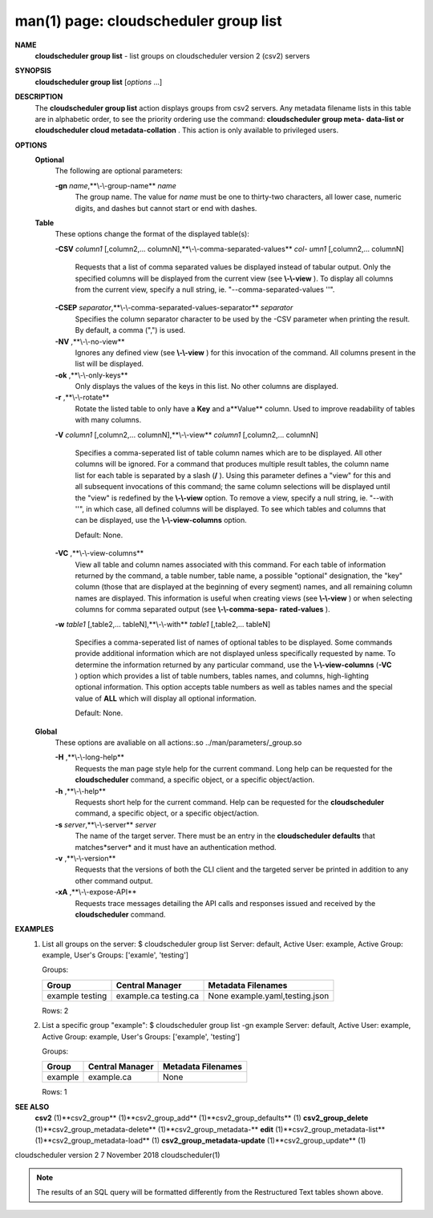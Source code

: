 .. File generated by /hepuser/crlb/Git/cloudscheduler/utilities/cli_doc_to_rst - DO NOT EDIT
..
.. To modify the contents of this file:
..   1. edit the man page file(s) ".../cloudscheduler/cli/man/csv2_group_list.1"
..   2. run the utility ".../cloudscheduler/utilities/cli_doc_to_rst"
..

man(1) page: cloudscheduler group list
======================================

 
 
 
**NAME** 
       **cloudscheduler  group  list** 
       -  list groups on cloudscheduler version 2
       (csv2) servers
 
**SYNOPSIS** 
       **cloudscheduler group list** 
       [*options*
       ...]
 
**DESCRIPTION** 
       The **cloudscheduler group list** 
       action displays groups from csv2 servers.
       Any  metadata  filename lists in this table are in alphabetic order, to
       see the priority ordering use the command: **cloudscheduler  group  meta-** 
       **data-list  or  cloudscheduler cloud metadata-collation** .
       This action is
       only available to privileged users.
 
**OPTIONS** 
   **Optional** 
       The following are optional parameters:
 
       **-gn** *name*,**\\-\\-group-name** *name*
              The group name.  The value for *name*
              must be  one  to  thirty-two
              characters,  all lower case, numeric digits, and dashes but 
              cannot start or end with dashes.
 
   **Table** 
       These options change the format of the displayed table(s):
 
       **-CSV** *column1*
       [,column2,...  columnN],**\\-\\-comma-separated-values** *col-*
       *umn1*
       [,column2,... columnN]
              Requests  that  a  list  of  comma separated values be displayed
              instead of tabular output.  Only the specified columns  will  be
              displayed  from  the  current view (see **\\-\\-view** ).
              To display all
              columns from the  current  view,  specify  a  null  string,  ie.
              "--comma-separated-values ''".
 
 
       **-CSEP** *separator*,**\\-\\-comma-separated-values-separator** *separator*
              Specifies  the column separator character to be used by the -CSV
              parameter when printing the result.  By default, a  comma  (",")
              is used.
 
 
       **-NV** ,**\\-\\-no-view** 
              Ignores any defined view (see **\\-\\-view** 
              ) for this invocation of the
              command.  All columns present in the list will be displayed.
 
       **-ok** ,**\\-\\-only-keys** 
              Only displays the values of the keys in  this  list.   No  other
              columns are displayed.
 
       **-r** ,**\\-\\-rotate** 
              Rotate  the  listed table to only have a **Key** 
              and a**Value** 
              column.
              Used to improve readability of tables with many columns.
 
       **-V** *column1*
       [,column2,... columnN],**\\-\\-view** *column1*
       [,column2,... columnN]
              Specifies a comma-seperated list of table column names which are
              to be displayed.  All other columns will be ignored.  For a 
              command that produces multiple result tables, the column name  list
              for  each table is separated by a slash (**/** ).
              Using this
              parameter defines a "view" for this and all subsequent invocations  of
              this command; the same column selections will be displayed until
              the "view" is redefined by the **\\-\\-view** 
              option.  To remove a view,
              specify  a  null  string,  ie.  "--with  ''", in which case, all
              defined columns will be displayed.  To see which tables and 
              columns that can be displayed, use the **\\-\\-view-columns** 
              option.
 
              Default: None.
 
       **-VC** ,**\\-\\-view-columns** 
              View  all  table  and column names associated with this command.
              For each table of information returned by the command,  a  table
              number, table name, a possible "optional" designation, the "key"
              column (those that are displayed at the beginning of every  
              segment) names, and all remaining column names are displayed.  This
              information is useful when creating views (see **\\-\\-view** 
              )  or  when
              selecting  columns for comma separated output (see **\\-\\-comma-sepa-** 
              **rated-values** ).
 
       **-w** *table1*
       [,table2,... tableN],**\\-\\-with** *table1*
       [,table2,... tableN]
              Specifies a comma-seperated list of names of optional tables  to
              be  displayed.   Some  commands  provide  additional information
              which are not displayed unless specifically requested  by  name.
              To determine the information returned by any particular command,
              use the **\\-\\-view-columns** 
              (**-VC** 
              ) option which provides a list of
              table  numbers,  tables names, and columns, high-lighting optional
              information.  This option  accepts  table  numbers  as  well  as
              tables names and the special value of **ALL** 
              which will display all
              optional information.
 
              Default: None.
 
   **Global** 
       These  options  are  avaliable  on   all   actions:.so   
       ../man/parameters/_group.so
 
       **-H** ,**\\-\\-long-help** 
              Requests  the man page style help for the current command.  Long
              help can be requested for the **cloudscheduler** 
              command, a specific
              object, or a specific object/action.
 
       **-h** ,**\\-\\-help** 
              Requests  short  help  for  the  current  command.   Help can be
              requested for the **cloudscheduler** 
              command, a specific object,  or
              a specific object/action.
 
       **-s** *server*,**\\-\\-server** *server*
              The  name  of  the target server.  There must be an entry in the
              **cloudscheduler defaults** 
              that matches*server*
              and it must have  an
              authentication method.
 
       **-v** ,**\\-\\-version** 
              Requests  that  the versions of both the CLI client and the 
              targeted server be printed in addition to any other command output.
 
       **-xA** ,**\\-\\-expose-API** 
              Requests trace messages detailing the API  calls  and  responses
              issued and received by the **cloudscheduler** 
              command.
 
**EXAMPLES** 
       1.     List all groups on the server:
              $ cloudscheduler group list
              Server: default, Active User: example, Active Group: example, User's Groups: ['examle', 'testing']
 
              Groups:

              +---------+-----------------+---------------------------+
              + Group   | Central Manager | Metadata Filenames        +
              +=========+=================+===========================+
              | example | example.ca      | None                      |
              | testing | testing.ca      | example.yaml,testing.json |
              +---------+-----------------+---------------------------+

              Rows: 2
 
       2.     List a specific group "example":
              $ cloudscheduler group list -gn example
              Server: default, Active User: example, Active Group: example, User's Groups: ['example', 'testing']
 
              Groups:

              +---------+-----------------+--------------------+
              + Group   | Central Manager | Metadata Filenames +
              +=========+=================+====================+
              | example | example.ca      | None               |
              +---------+-----------------+--------------------+

              Rows: 1
 
**SEE ALSO** 
       **csv2** 
       (1)**csv2_group** 
       (1)**csv2_group_add** 
       (1)**csv2_group_defaults** 
       (1)
       **csv2_group_delete** 
       (1)**csv2_group_metadata-delete** 
       (1)**csv2_group_metadata-** 
       **edit** 
       (1)**csv2_group_metadata-list** 
       (1)**csv2_group_metadata-load** 
       (1)
       **csv2_group_metadata-update** 
       (1)**csv2_group_update** 
       (1)
 
 
 
cloudscheduler version 2        7 November 2018              cloudscheduler(1)
 

.. note:: The results of an SQL query will be formatted differently from the Restructured Text tables shown above.
